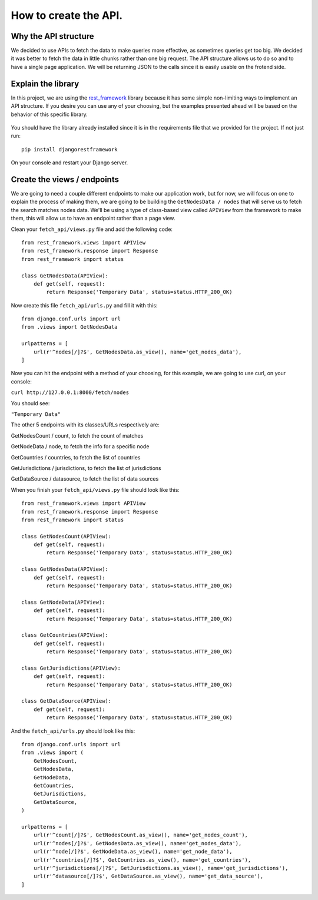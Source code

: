 ======================
How to create the API.
======================

Why the API structure
=====================

We decided to use APIs to fetch the data to make queries more effective, as sometimes queries get
too big. We decided it was better to fetch the data in little chunks rather than one big request.
The API structure allows us to do so and to have a single page application. We will be returning
JSON to the calls since it is easily usable on the frotend side.

Explain the library
===================

In this project, we are using the rest_framework_ library because it has some simple non-limiting
ways to implement an API structure. If you desire you can use any of your choosing, but the examples
presented ahead will be based on the behavior of this specific library.

    .. _rest_framework: http://www.django-rest-framework.org/

You should have the library already installed since it is in the requirements file that we provided
for the project. If not just run::

    pip install djangorestframework

On your console and restart your Django server.

Create the views / endpoints
============================

We are going to need a couple different endpoints to make our application work, but for now, we will
focus on one to explain the process of making them, we are going to be building the
``GetNodesData / nodes`` that will serve us to fetch the search matches nodes data. We'll be using a
type of class-based view called ``APIView`` from the framework to make them, this will allow us to
have an endpoint rather than a page view.

Clean your ``fetch_api/views.py`` file and add the following code::

    from rest_framework.views import APIView
    from rest_framework.response import Response
    from rest_framework import status

    class GetNodesData(APIView):
        def get(self, request):
            return Response('Temporary Data', status=status.HTTP_200_OK)

Now create this file ``fetch_api/urls.py`` and fill it with this::

    from django.conf.urls import url
    from .views import GetNodesData

    urlpatterns = [
        url(r'^nodes[/]?$', GetNodesData.as_view(), name='get_nodes_data'),
    ]

Now you can hit the endpoint with a method of your choosing, for this example, we are going to use
curl, on your console:

``curl http://127.0.0.1:8000/fetch/nodes``

You should see:

``"Temporary Data"``

The other 5 endpoints with its classes/URLs respectively are:

GetNodesCount / count, to fetch the count of matches

GetNodeData / node, to fetch the info for a specific node

GetCountries / countries, to fetch the list of countries

GetJurisdictions / jurisdictions, to fetch the list of jurisdictions

GetDataSource / datasource, to fetch the list of data sources

When you finish your ``fetch_api/views.py`` file should look like this::

    from rest_framework.views import APIView
    from rest_framework.response import Response
    from rest_framework import status

    class GetNodesCount(APIView):
        def get(self, request):
            return Response('Temporary Data', status=status.HTTP_200_OK)

    class GetNodesData(APIView):
        def get(self, request):
            return Response('Temporary Data', status=status.HTTP_200_OK)

    class GetNodeData(APIView):
        def get(self, request):
            return Response('Temporary Data', status=status.HTTP_200_OK)

    class GetCountries(APIView):
        def get(self, request):
            return Response('Temporary Data', status=status.HTTP_200_OK)

    class GetJurisdictions(APIView):
        def get(self, request):
            return Response('Temporary Data', status=status.HTTP_200_OK)

    class GetDataSource(APIView):
        def get(self, request):
            return Response('Temporary Data', status=status.HTTP_200_OK)

And the ``fetch_api/urls.py`` should look like this::

    from django.conf.urls import url
    from .views import (
        GetNodesCount,
        GetNodesData,
        GetNodeData,
        GetCountries,
        GetJurisdictions,
        GetDataSource,
    )

    urlpatterns = [
        url(r'^count[/]?$', GetNodesCount.as_view(), name='get_nodes_count'),
        url(r'^nodes[/]?$', GetNodesData.as_view(), name='get_nodes_data'),
        url(r'^node[/]?$', GetNodeData.as_view(), name='get_node_data'),
        url(r'^countries[/]?$', GetCountries.as_view(), name='get_countries'),
        url(r'^jurisdictions[/]?$', GetJurisdictions.as_view(), name='get_jurisdictions'),
        url(r'^datasource[/]?$', GetDataSource.as_view(), name='get_data_source'),
    ]
